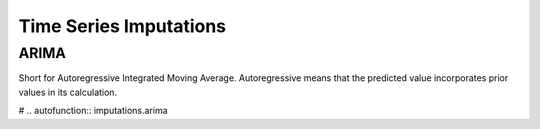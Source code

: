 =========================
 Time Series Imputations
=========================



-------
 ARIMA
-------
Short for Autoregressive Integrated Moving Average. Autoregressive means that the predicted value incorporates prior values in its calculation.  

# .. autofunction:: imputations.arima
